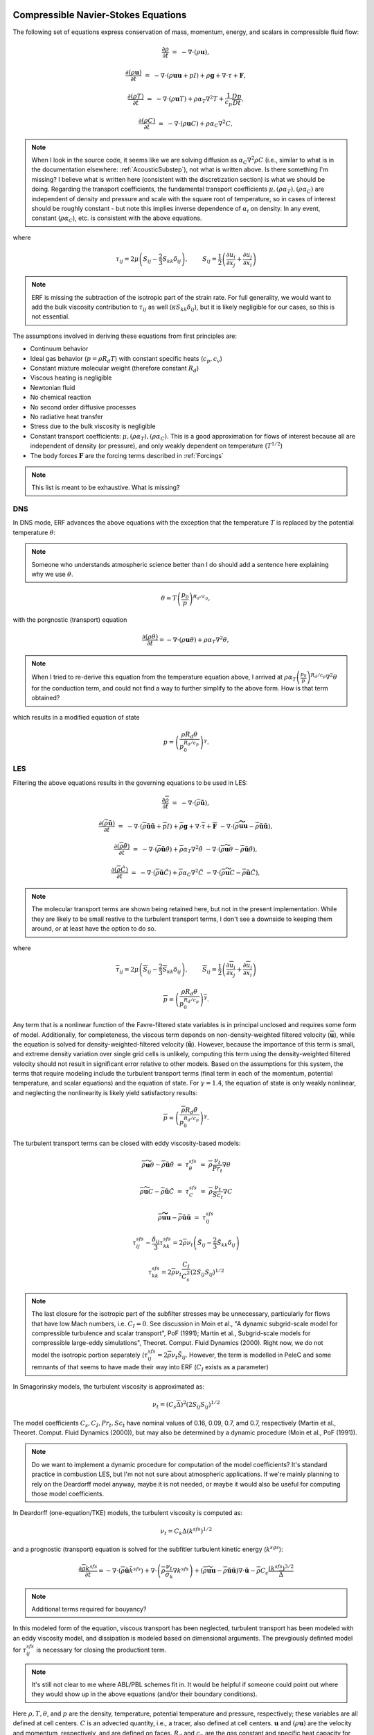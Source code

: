 
 .. role:: cpp(code)
    :language: c++

 .. role:: f(code)
    :language: fortran


.. _Equations:



Compressible Navier-Stokes Equations
====================================


The following set of equations express conservation of mass, momentum, energy, and scalars in compressible fluid flow:

.. math::

  \frac{\partial \rho}{\partial t} &=& - \nabla \cdot (\rho \mathbf{u}),

  \frac{\partial (\rho \mathbf{u})}{\partial t} &=& - \nabla \cdot (\rho \mathbf{u} \mathbf{u} + pI) +\rho \mathbf{g} + \nabla \cdot \tau + \mathbf{F},

  \frac{\partial (\rho T)}{\partial t} &=& - \nabla \cdot (\rho \mathbf{u} T) + \rho \alpha_{T} \nabla^2 T + \frac{1}{c_p}\frac{Dp}{Dt},

  \frac{\partial (\rho C)}{\partial t}      &=& - \nabla \cdot (\rho \mathbf{u} C)      + \rho \alpha_{C} \nabla^2 C,

.. note:: When I look in the source code, it seems like we are solving diffusion as :math:`\alpha_{C} \nabla^2 \rho C` (i.e., similar to what is in the documentation elsewhere: :ref:`AcousticSubstep`), not what is written above. Is there something I'm missing? I believe what is written here (consistent with the discretization section) is what we should be doing. Regarding the transport coefficients, the fundamental transport coefficients :math:`\mu, (\rho \alpha_T), (\rho \alpha_C)` are independent of density and pressure and scale with the square root of temperature, so in cases of interest should be roughly constant - but note this implies inverse dependence of :math:`\alpha_i` on density. In any event, constant (:math:`\rho \alpha_C`), etc. is consistent with the above equations. 

where

.. math::

   \tau_{ij} = 2\mu \left( S_{ij} - \frac{2}{3} S_{kk} \delta_{ij} \right), \hspace{24pt}  S_{ij} = \frac{1}{2} \left(  \frac{\partial u_i}{\partial x_j} + \frac{\partial u_j}{\partial x_i}   \right)

.. note:: ERF is missing the subtraction of the isotropic part of the strain rate. For full generality, we would want to add the bulk viscosity contribution to :math:`\tau_{ij}` as well (:math:`\kappa S_{kk} \delta_{ij}`), but it is likely negligible for our cases, so this is not essential.
   
.. \tau = \mu \left( \frac{\partial u_i}{\partial x_j} + \frac{\partial u_j}{\partial x_i}  - \frac{2}{3}\frac{\partial u_k}{\partial x_k} \delta_{ij} \right)
   
The assumptions involved in deriving these equations from first principles are:

- Continuum behavior
- Ideal gas behavior (:math:`p = \rho R_d T`) with constant specific heats (:math:`c_p,c_v`)
- Constant mixture molecular weight (therefore constant :math:`R_d`)
- Viscous heating is negligible
- Newtonian fluid
- No chemical reaction
- No second order diffusive processes
- No radiative heat transfer
- Stress due to the bulk viscosity is negligible
- Constant transport coefficients:  :math:`\mu, (\rho \alpha_T), (\rho \alpha_C)`. This is a good approximation for flows of
  interest because all are independent of density (or pressure), and only weakly dependent on temperature (:math:`T^{1/2}`)
- The body forces :math:`\mathbf{F}` are the forcing terms described in :ref:`Forcings`

.. note:: This list is meant to be exhaustive. What is missing?  

DNS
---

In DNS mode, ERF advances the above equations with the exception that the temperature :math:`T` is replaced by the potential temperature :math:`\theta`:

.. note:: Someone who understands atmospheric science better than I do should add a sentence here explaining why we use :math:`\theta`.
	  
.. math::

   \theta = T \left( \frac{p_0}{p} \right)^{R_d / c_p},

with the porgnostic (transport) equation

.. math::

  \frac{\partial (\rho \theta)}{\partial t} = - \nabla \cdot (\rho \mathbf{u} \theta) + \rho \alpha_{T} \nabla^2 \theta,

.. note:: When I tried to re-derive this equation from the temperature equation above, I arrived at :math:`\rho \alpha_{T} \left(\frac{p_0}{p}\right)^{R_d/c_p} \nabla^2 \theta` for the conduction term, and could not find a way to further simplify to the above form. How is that term obtained?  
  
which results in a modified equation of state

.. math::

     p = \left( \frac{\rho R_d \theta}{p_0^{R_d / c_p}} \right)^\gamma.


LES
---

     
Filtering the above equations results in the governing equations to be used in LES:

.. math::
   
  \frac{\partial \overline{\rho}}{\partial t} &=& - \nabla \cdot (\overline{\rho} \mathbf{\tilde{u}}),

  \frac{\partial (\overline{\rho} \mathbf{\tilde{u}})}{\partial t} &=& - \nabla \cdot (\overline{\rho} \mathbf{\tilde{u}} \mathbf{\tilde{u}} + \overline{p}I) +\overline{\rho} \mathbf{g} + \nabla \cdot \overline{\tau} + \mathbf{\overline{F}} &- \nabla \cdot (\overline{\rho} \mathbf{\widetilde{u u}} - \overline{\rho}\mathbf{\tilde{u}\tilde{u}} ) ,

  \frac{\partial (\overline{\rho} \tilde{\theta})}{\partial t} &=& - \nabla \cdot (\overline{\rho} \mathbf{\tilde{u}} \tilde{\theta}) + \overline{\rho} \alpha_{T} \nabla^2 \tilde{\theta}  &- \nabla \cdot (\overline{\rho} {\widetilde{\mathbf{u} \theta}} - \overline{\rho}\mathbf{\tilde{u}}\tilde{\theta} ) ,

  \frac{\partial (\overline{\rho} \tilde{C})}{\partial t}      &=& - \nabla \cdot (\overline{\rho} \mathbf{\tilde{u}} \tilde{C})      + \overline{\rho} \alpha_{C} \nabla^2 \tilde{C}  &- \nabla \cdot (\overline{\rho} \widetilde{\mathbf{u} C} - \overline{\rho}\mathbf{\tilde{u}}\tilde{C} ) ,

.. note:: The molecular transport terms are shown being retained here, but not in the present implementation. While they are likely to be small reative to the turbulent transport terms, I don't see a downside to keeping them around, or at least have the option to do so.
	  
where 

.. math::

   \overline{\tau}_{ij} = 2\mu \left( \overline{S}_{ij} - \frac{2}{3} \overline{S}_{kk} \delta_{ij} \right), \hspace{24pt}  \overline{S}_{ij} = \frac{1}{2} \left(  \frac{\partial \overline{u}_i}{\partial x_j} + \frac{\partial \overline{u}_j}{\partial x_i}   \right)

.. math::

   \overline{p} = \overline{ \left( \frac{\rho R_d \theta}{p_0^{R_d / c_p}} \right)^\gamma} . 

Any term that is a nonlinear function of the Favre-filtered state variables is in principal unclosed and requires some form of model. Additionally, for completeness, the viscous term depends on non-density-weighted filtered velocity (:math:`\mathbf{\overline{u}}`), while the equation is solved for density-weighted-filtered velocity (:math:`\mathbf{\tilde{u}}`). However, because the importance of this term is small, and extreme density variation over single grid cells is unlikely, computing this term using the density-weighted filtered velocity should not result in significant error relative to other models.  Based on the assumptions for this system, the terms that require modeling include the turbulent transport terms (final term in each of the momentum, potential temperature, and scalar equations) and the equation of state. For :math:`\gamma=1.4`, the equation of state is only weakly nonlinear, and neglecting the nonlinearity is likely yield satisfactory results:

.. math::

   \overline{p} \approx  \left( \frac{\overline{\rho} R_d \tilde{\theta}}{p_0^{R_d / c_p}} \right)^\gamma.

The turbulent transport terms can be closed with eddy viscosity-based models:

.. math::

   \overline{\rho} {\widetilde{\mathbf{u} \theta}} - \overline{\rho}\mathbf{\tilde{u}}\tilde{\theta} &=& \tau^{sfs}_{\theta} &=& \overline{\rho} \frac{\nu_t}{Pr_t} \nabla \theta

   \overline{\rho} \widetilde{\mathbf{u} C} - \overline{\rho}\mathbf{\tilde{u}}\tilde{C} &=&  \tau^{sfs}_{C}  &=&  \overline{\rho} \frac{\nu_t}{Sc_t} \nabla C

   \overline{\rho} \mathbf{\widetilde{u u}} - \overline{\rho}\mathbf{\tilde{u}\tilde{u}}  &=& \tau^{sfs}_{ij}

.. math::
   
   \tau^{sfs}_{ij} - \frac{\delta_{ij}}{3} \tau^{sfs}_{kk} = 2\overline{\rho} \nu_t \left( \tilde{S}_{ij} - \frac{2}{3} \tilde{S}_{kk} \delta_{ij} \right)

   \tau^{sfs}_{kk} = 2 \overline{\rho} \nu_t \frac{C_I}{C_s^2} (2 S_{ij} S_{ij})^{1/2}

.. note::
   The last closure for the isotropic part of the subfilter stresses may be unnecessary, particularly for flows that
   have low Mach numbers, i.e. :math:`C_I = 0`. See discussion in Moin et al., "A dynamic subgrid-scale model for
   compressible turbulence and scalar transport", PoF (1991); Martin et al., Subgrid-scale models for compressible
   large-eddy simulations", Theoret. Comput. Fluid Dynamics (2000). Right now, we do not model the isotropic portion
   separately (:math:`\tau^{sfs}_{ij} = 2\overline{\rho} \nu_t \tilde{S}_{ij}`. However, the term is modelled in
   PeleC and some remnants of that seems to have made their way into ERF (:math:`C_I` exists as a parameter)
   
In Smagorinsky models, the turbulent viscosity is approximated as:

.. math:: \nu_t = (C_s \overline{\Delta})^2 (2 S_{ij} S_{ij})^{1/2}

The model coefficients :math:`C_s, C_I, Pr_t, Sc_t` have nominal values of 0.16, 0.09, 0.7, amd 0.7, respectively (Martin et al., Theoret. Comput. Fluid Dynamics (2000)), but may also be determined by a dynamic procedure (Moin et al., PoF (1991)). 

.. note:: Do we want to implement a dynamic procedure for computation of the model coefficients? It's standard practice in combustion LES, but I'm not not sure about atmospheric applications. If we're mainly planning to rely on the Deardorff model anyway, maybe it is not needed, or maybe it would also be useful for computing those model coefficients.

In Deardorff (one-equation/TKE) models, the turbulent viscosity is computed as: 

.. math::

   \nu_t = C_k \Delta (k^{sfs})^{1/2}

and a prognostic (transport) equation is solved for the subfitler turbulent kinetic energy (:math:`k^{sgs}`):

.. math::

   \frac{\partial \overline{\rho} k^{sfs}}{\partial t} = - \nabla \cdot (\overline{\rho} \mathbf{\tilde{u}} \tilde{k}^{sfs}) + \nabla \cdot \left( \overline{\rho} \frac{\nu_t}{\sigma_k} \nabla k ^{sfs}  \right) + ( \overline{\rho} \widetilde{\mathbf{uu}} - \overline{\rho} \tilde{\mathbf{u}} \tilde{\mathbf{u}})\nabla \cdot \mathbf{\tilde{u}} - \overline{\rho} C_\epsilon \frac{(k^{sfs})^{3/2}}{\overline{\Delta}}

.. note:: Additional terms required for bouyancy?
   
In this modeled form of the equation, viscous transport has been neglected, turbulent transport has been modeled with an eddy viscosity model, and dissipation is modeled based on dimensional arguments. The prevgiously definted model for :math:`\tau^{sfs}_{ij}` is necessary for closing the productiont term.

.. note:: It's still not clear to me where ABL/PBL schemes fit in. It would be helpful if someone could point out where they would show up in the above equations (and/or their boundary conditions).
   
Here :math:`\rho, T, \theta`, and :math:`p` are the density, temperature, potential temperature and pressure, respectively;
these variables are all defined at cell centers.
:math:`C` is an advected quantity, i.e., a tracer, also defined at cell centers.
:math:`\mathbf{u}` and :math:`(\rho \mathbf{u})` are the velocity and momentum, respectively,
and are defined on faces. :math:`R_d` and :math:`c_p` are the gas constant and specific heat capacity for dry air respectively,
and :math:`\gamma = c_p / (c_p - R_d)` .  :math:`p_0` is a reference value for pressure. Overbars indicate filtering and tildes
indicate density-weighted (Favre) filtering (e.g., :math:`\tilde{\theta} = \overline{\rho \theta} / \overline{\rho}`).


Other Considerations
--------------------
     
The equations can be re-written in perturbational form by replacing the z-momentum equation with

.. math::

  \frac{\partial (\rho w)}{\partial t} = - \nabla \cdot (\rho \mathbf{u} w) - \nabla p^\prime - \rho^\prime g + (\nabla \cdot \tau)_z + F^z,

where

.. math::

  p = \overline{p}(z) + p^\prime

and

.. math::

  \rho = \overline{\rho}(z) + \rho^\prime

and

.. math::

  \frac{d \overline{p}}{d z} = - \overline{\rho} g

with velocity :math:`\mathbf{u} = (u,v,w)` and gravity :math:`\mathbf{g} = (0,0,-g)`.


